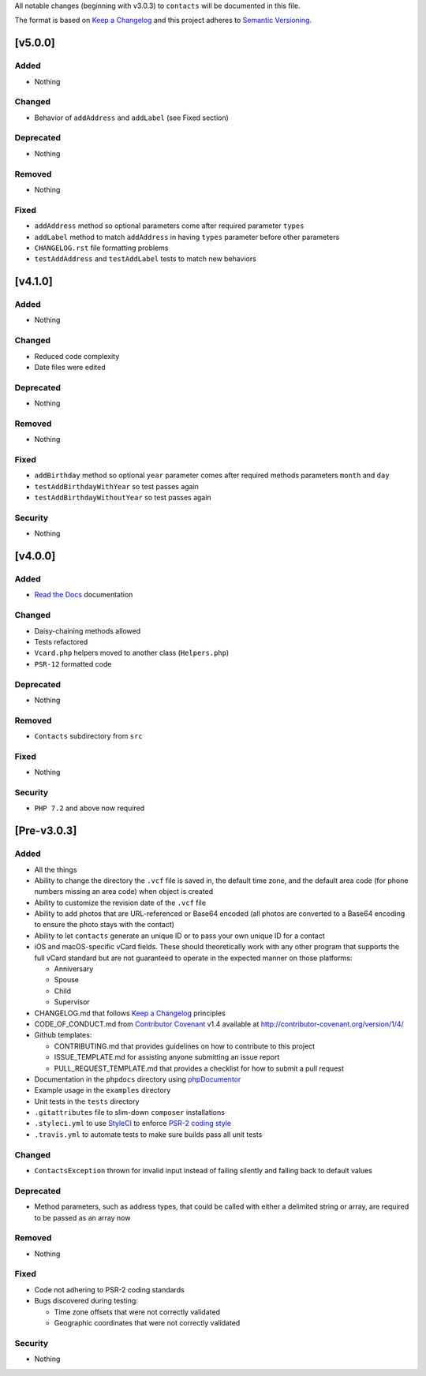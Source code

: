 All notable changes (beginning with v3.0.3) to ``contacts`` will be documented in this file.

The format is based on `Keep a Changelog <http://keepachangelog.com/en/1.0.0/>`_
and this project adheres to `Semantic Versioning <http://semver.org/spec/v2.0.0.html>`_.

************
[v5.0.0]
************

Added
-----

- Nothing

Changed
-------

- Behavior of ``addAddress`` and ``addLabel`` (see Fixed section)

Deprecated
----------

- Nothing

Removed
-------

- Nothing

Fixed
-----

- ``addAddress`` method so optional parameters come after required parameter ``types``
- ``addLabel`` method to match ``addAddress`` in having ``types`` parameter before other parameters
- ``CHANGELOG.rst`` file formatting problems
- ``testAddAddress`` and ``testAddLabel`` tests to match new behaviors

************
[v4.1.0]
************

Added
-----

- Nothing

Changed
-------

- Reduced code complexity
- Date files were edited

Deprecated
----------

- Nothing

Removed
-------

- Nothing

Fixed
-----

- ``addBirthday`` method so optional ``year`` parameter comes after required methods parameters ``month`` and ``day``
- ``testAddBirthdayWithYear`` so test passes again
- ``testAddBirthdayWithoutYear`` so test passes again

Security
--------

- Nothing

************
[v4.0.0]
************

Added
-----

- `Read the Docs <https://readthedocs.org>`_ documentation

Changed
-------

- Daisy-chaining methods allowed
- Tests refactored
- ``Vcard.php`` helpers moved to another class (``Helpers.php``)
- ``PSR-12`` formatted code

Deprecated
----------

- Nothing

Removed
-------

- ``Contacts`` subdirectory from ``src``

Fixed
-----

- Nothing

Security
--------

- ``PHP 7.2`` and above now required

************
[Pre-v3.0.3]
************

Added
-----

- All the things
- Ability to change the directory the ``.vcf`` file is saved in, the default time zone, and the default area code (for phone numbers missing an area code) when object is created
- Ability to customize the revision date of the ``.vcf`` file
- Ability to add photos that are URL-referenced or Base64 encoded (all photos are converted to a Base64 encoding to ensure the photo stays with the contact) 
- Ability to let ``contacts`` generate an unique ID or to pass your own unique ID for a contact
- iOS and macOS-specific vCard fields. These should theoretically work with any other program that supports the full vCard standard but are not guaranteed to operate in the expected manner on those platforms:

  - Anniversary
  - Spouse
  - Child
  - Supervisor
- CHANGELOG.md that follows `Keep a Changelog <http://keepachangelog.com/en/1.0.0/>`_ principles
- CODE_OF_CONDUCT.md from `Contributor Covenant <http://contributor-covenant.org>`_ v1.4 available at http://contributor-covenant.org/version/1/4/
- Github templates:

  - CONTRIBUTING.md that provides guidelines on how to contribute to this project
  - ISSUE_TEMPLATE.md for assisting anyone submitting an issue report
  - PULL_REQUEST_TEMPLATE.md that provides a checklist for how to submit a pull request
- Documentation in the ``phpdocs`` directory using `phpDocumentor <https://www.phpdoc.org>`_
- Example usage in the ``examples`` directory
- Unit tests in the ``tests`` directory
- ``.gitattributes`` file to slim-down ``composer`` installations
- ``.styleci.yml`` to use `StyleCI <https://styleci.readme.io>`_ to enforce `PSR-2 coding style <http://www.php-fig.org/psr/psr-2/>`_
- ``.travis.yml`` to automate tests to make sure builds pass all unit tests

Changed
-------

- ``ContactsException`` thrown for invalid input instead of failing silently and falling back to default values

Deprecated
----------

- Method parameters, such as address types, that could be called with either a delimited string or array, are required to be passed as an array now

Removed
-------

- Nothing

Fixed
-----

- Code not adhering to PSR-2 coding standards
- Bugs discovered during testing:

  - Time zone offsets that were not correctly validated
  - Geographic coordinates that were not correctly validated

Security
--------

- Nothing